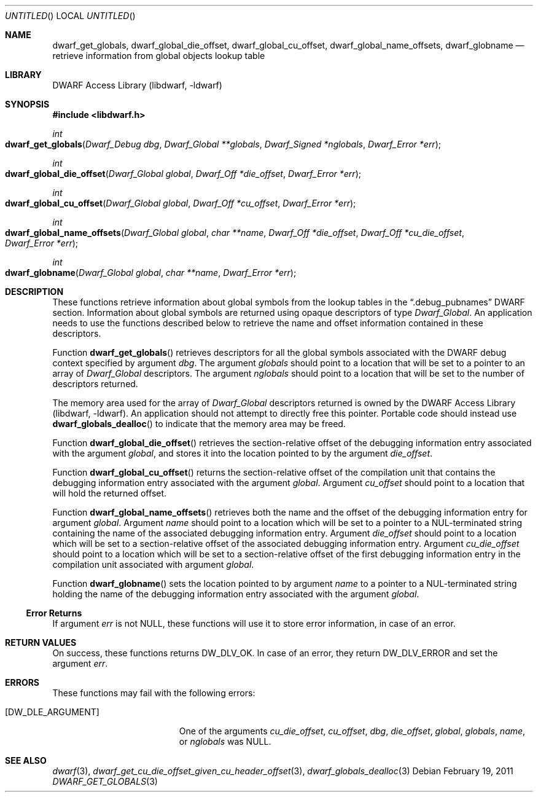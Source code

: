 .\" Copyright (c) 2011 Kai Wang
.\" All rights reserved.
.\"
.\" Redistribution and use in source and binary forms, with or without
.\" modification, are permitted provided that the following conditions
.\" are met:
.\" 1. Redistributions of source code must retain the above copyright
.\"    notice, this list of conditions and the following disclaimer.
.\" 2. Redistributions in binary form must reproduce the above copyright
.\"    notice, this list of conditions and the following disclaimer in the
.\"    documentation and/or other materials provided with the distribution.
.\"
.\" THIS SOFTWARE IS PROVIDED BY THE AUTHOR AND CONTRIBUTORS ``AS IS'' AND
.\" ANY EXPRESS OR IMPLIED WARRANTIES, INCLUDING, BUT NOT LIMITED TO, THE
.\" IMPLIED WARRANTIES OF MERCHANTABILITY AND FITNESS FOR A PARTICULAR PURPOSE
.\" ARE DISCLAIMED.  IN NO EVENT SHALL THE AUTHOR OR CONTRIBUTORS BE LIABLE
.\" FOR ANY DIRECT, INDIRECT, INCIDENTAL, SPECIAL, EXEMPLARY, OR CONSEQUENTIAL
.\" DAMAGES (INCLUDING, BUT NOT LIMITED TO, PROCUREMENT OF SUBSTITUTE GOODS
.\" OR SERVICES; LOSS OF USE, DATA, OR PROFITS; OR BUSINESS INTERRUPTION)
.\" HOWEVER CAUSED AND ON ANY THEORY OF LIABILITY, WHETHER IN CONTRACT, STRICT
.\" LIABILITY, OR TORT (INCLUDING NEGLIGENCE OR OTHERWISE) ARISING IN ANY WAY
.\" OUT OF THE USE OF THIS SOFTWARE, EVEN IF ADVISED OF THE POSSIBILITY OF
.\" SUCH DAMAGE.
.\"
.\" $Id$
.\"
.Dd February 19, 2011
.Os
.Dt DWARF_GET_GLOBALS 3
.Sh NAME
.Nm dwarf_get_globals ,
.Nm dwarf_global_die_offset ,
.Nm dwarf_global_cu_offset ,
.Nm dwarf_global_name_offsets ,
.Nm dwarf_globname
.Nd retrieve information from global objects lookup table
.Sh LIBRARY
.Lb libdwarf
.Sh SYNOPSIS
.In libdwarf.h
.Ft int
.Fo dwarf_get_globals
.Fa "Dwarf_Debug dbg"
.Fa "Dwarf_Global **globals"
.Fa "Dwarf_Signed *nglobals"
.Fa "Dwarf_Error *err"
.Fc
.Ft int
.Fo dwarf_global_die_offset
.Fa "Dwarf_Global global"
.Fa "Dwarf_Off *die_offset"
.Fa "Dwarf_Error *err"
.Fc
.Ft int
.Fo dwarf_global_cu_offset
.Fa "Dwarf_Global global"
.Fa "Dwarf_Off *cu_offset"
.Fa "Dwarf_Error *err"
.Fc
.Ft int
.Fo dwarf_global_name_offsets
.Fa "Dwarf_Global global"
.Fa "char **name"
.Fa "Dwarf_Off *die_offset"
.Fa "Dwarf_Off *cu_die_offset"
.Fa "Dwarf_Error *err"
.Fc
.Ft int
.Fo dwarf_globname
.Fa "Dwarf_Global global"
.Fa "char **name"
.Fa "Dwarf_Error *err"
.Fc
.Sh DESCRIPTION
These functions retrieve information about global symbols from the
lookup tables in the
.Dq ".debug_pubnames"
DWARF section.
Information about global symbols are returned using opaque descriptors
of type
.Vt Dwarf_Global .
An application needs to use the functions described below to retrieve
the name and offset information contained in these descriptors.
.Pp
Function
.Fn dwarf_get_globals
retrieves descriptors for all the global symbols associated with the
DWARF debug context specified by argument
.Ar dbg .
The argument
.Ar globals
should point to a location that will be set to a pointer to an array
of
.Vt Dwarf_Global
descriptors.
The argument
.Ar nglobals
should point to a location that will be set to the number of
descriptors returned.
.Pp
The memory area used for the array of
.Vt Dwarf_Global
descriptors returned is owned by the
.Lb libdwarf .
An application should not attempt to directly free this pointer.
Portable code should instead use
.Fn dwarf_globals_dealloc
to indicate that the memory area may be freed.
.Pp
Function
.Fn dwarf_global_die_offset
retrieves the section-relative offset of the debugging information
entry associated with the argument
.Ar global ,
and stores it into the location pointed to by the argument
.Ar die_offset .
.Pp
Function
.Fn dwarf_global_cu_offset
returns the section-relative offset of the compilation unit that
contains the debugging information entry associated with the argument
.Ar global .
Argument
.Ar cu_offset
should point to a location that will hold the returned offset.
.Pp
Function
.Fn dwarf_global_name_offsets
retrieves both the name and the offset of the debugging information
entry for argument
.Ar global .
Argument
.Ar name
should point to a location which will be set to a pointer to a
NUL-terminated string containing the name of the associated debugging
information entry.
Argument
.Ar die_offset
should point to a location which will be set to a section-relative
offset of the associated debugging information entry.
Argument
.Ar cu_die_offset
should point to a location which will be set to a
section-relative offset of the first debugging information entry in
the compilation unit associated with argument
.Ar global .
.Pp
Function
.Fn dwarf_globname
sets the location pointed to by argument
.Ar name
to a pointer to a NUL-terminated string holding the name of the
debugging information entry associated with the argument
.Ar global .
.Ss Error Returns
If argument
.Ar err
is not NULL, these functions will use it to store error information,
in case of an error.
.Sh RETURN VALUES
On success, these functions returns
.Dv DW_DLV_OK .
In case of an error, they return
.Dv DW_DLV_ERROR
and set the argument
.Ar err .
.Sh ERRORS
These functions may fail with the following errors:
.Bl -tag -width ".Bq Er DW_DLE_ARGUMENT"
.It Bq Er DW_DLE_ARGUMENT
One of the arguments
.Va cu_die_offset ,
.Va cu_offset ,
.Va dbg ,
.Va die_offset ,
.Va global ,
.Va globals ,
.Va name ,
or
.Va nglobals
was NULL.
.El
.Sh SEE ALSO
.Xr dwarf 3 ,
.Xr dwarf_get_cu_die_offset_given_cu_header_offset 3 ,
.Xr dwarf_globals_dealloc 3
